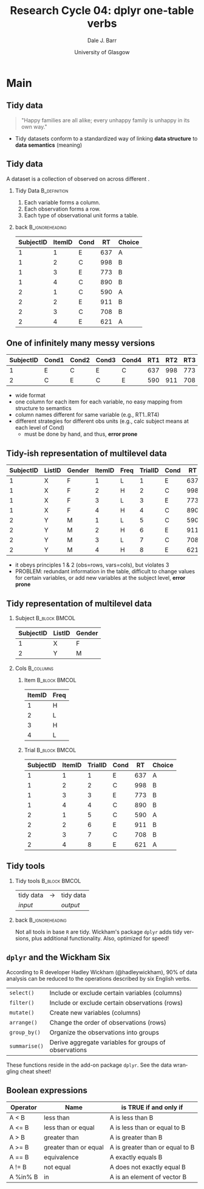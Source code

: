 #+STARTUP: beamer
#+TITLE:     Research Cycle 04: dplyr one-table verbs
#+AUTHOR:    Dale J. Barr
#+EMAIL:     dale.barr@glasgow.ac.uk
#+DATE:      University of Glasgow
#+DESCRIPTION: 
#+KEYWORDS: 
#+LANGUAGE:  en
#+OPTIONS:   H:2 num:nil toc:nil \n:nil @:t ::t |:t ^:t -:t f:t *:t <:t ^:nil
#+OPTIONS:   TeX:t LaTeX:nil skip:nil d:(not LOGBOOK) todo:t pri:nil tags:t
#+EXPORT_SELECT_TAGS: export
#+EXPORT_EXCLUDE_TAGS: noexport
#+LINK_UP:   
#+LINK_HOME: 
#+LaTeX_CLASS: beamer
#+LaTeX_CLASS_OPTIONS: [presentation]
#+LATEX_HEADER: \usepackage{helvet}
#+LATEX_HEADER: \usepackage{xcolor}
#+LATEX_HEADER: \definecolor{lgray}{rgb}{0.90,0.90,0.90}
#+BEAMER_THEME: Boadilla
#+BEAMER_COLOR_THEME: seahorse
#+COLUMNS: %45ITEM %10BEAMER_env(Env) %10BEAMER_act(Act) %4BEAMER_col(Col) %8BEAMER_opt(Opt)
#+PROPERTY: BEAMER_col_ALL 0.1 0.2 0.3 0.4 0.5 0.6 0.7 0.8 0.9 0.0 :ETC
#+PROPERTY: header-args:R :session *R* :tangle lec01/stub_script.R :exports code

* Setup																														 :noexport:

#+name: setup-minted
#+begin_src emacs-lisp :exports none :results silent
(setq org-src-preserve-indentation t)
(setq org-latex-minted-options
			'(("frame" "none")
				("fontsize" "\\scriptsize")
				("linenos" "false")
				("bgcolor" "lgray")
				("tabsize" "2")
				))
#+end_src


* Main

** Tidy data

#+LaTeX: \framesubtitle{Wickham (2014)}
#+LaTeX: \begin{Large}

#+BEGIN_QUOTE
"Happy families are all alike; every unhappy family is unhappy in its own way."
#+END_QUOTE

#+LaTeX: \end{Large}
#+LaTeX: \begin{flushright}-Tolstoy\end{flushright}

- Tidy datasets conform to a standardized way of linking
  *data\nbsp{}structure* to *data semantics* (meaning)

** Tidy data

#+LaTeX: \framesubtitle{(see also Codd, 1990; ``3rd normal form'')}

A dataset is a collection of \structure{values} observed on
\structure{variables} across different \structure{observation units}.

*** Tidy Data																		 :B_definition:
		:PROPERTIES:
		:BEAMER_env: definition
		:END:

1. Each variable forms a column.
2. Each observation forms a row.
3. Each type of observational unit forms a table.

*** back 																										:B_ignoreheading:
		:PROPERTIES:
		:BEAMER_env: ignoreheading
		:END:

#+LaTeX: \begin{scriptsize}

|-----------+--------+------+-----+--------|
| SubjectID | ItemID | Cond |  RT | Choice |
|-----------+--------+------+-----+--------|
|         1 |      1 | E    | 637 | A      |
|         1 |      2 | C    | 998 | B      |
|         1 |      3 | E    | 773 | B      |
|         1 |      4 | C    | 890 | B      |
|         2 |      1 | C    | 590 | A      |
|         2 |      2 | E    | 911 | B      |
|         2 |      3 | C    | 708 | B      |
|         2 |      4 | E    | 621 | A      |
|-----------+--------+------+-----+--------|

#+LaTeX: \end{scriptsize}

** One of infinitely many messy versions

#+LaTeX: \begin{tiny}
|-----------+-------+-------+-------+-------+-----+-----+-----+-----+-----+-----+-----+-----|
| SubjectID | Cond1 | Cond2 | Cond3 | Cond4 | RT1 | RT2 | RT3 | RT4 | Ch1 | Ch2 | Ch3 | Ch4 |
|-----------+-------+-------+-------+-------+-----+-----+-----+-----+-----+-----+-----+-----|
|         1 | E     | C     | E     | C     | 637 | 998 | 773 | 890 | A   | B   | B   | B   |
|         2 | C     | E     | C     | E     | 590 | 911 | 708 | 621 | A   | B   | B   | A   |
|-----------+-------+-------+-------+-------+-----+-----+-----+-----+-----+-----+-----+-----|
#+LaTeX: \end{tiny}

- wide format
- one column for each item for each variable, no easy mapping from
  structure to semantics
- column names different for same variable (e.g., RT1..RT4)
- different strategies for different obs units (e.g., calc subject means at each level of Cond)
  - must be done by hand, and thus, *error prone*


** Tidy-ish representation of multilevel data

#+LaTeX: \begin{tiny}
|-----------+--------+--------+--------+------+---------+------+-----+--------|
| SubjectID | ListID | Gender | ItemID | Freq | TrialID | Cond |  RT | Choice |
|-----------+--------+--------+--------+------+---------+------+-----+--------|
|         1 | X      | F      |      1 | L    |       1 | E    | 637 | A      |
|         1 | X      | F      |      2 | H    |       2 | C    | 998 | B      |
|         1 | X      | F      |      3 | L    |       3 | E    | 773 | B      |
|         1 | X      | F      |      4 | H    |       4 | C    | 890 | B      |
|         2 | Y      | M      |      1 | L    |       5 | C    | 590 | A      |
|         2 | Y      | M      |      2 | H    |       6 | E    | 911 | B      |
|         2 | Y      | M      |      3 | L    |       7 | C    | 708 | B      |
|         2 | Y      | M      |      4 | H    |       8 | E    | 621 | A      |
|-----------+--------+--------+--------+------+---------+------+-----+--------|
#+LaTeX: \end{tiny}

- it obeys principles 1 & 2 (obs=rows, vars=cols), but violates 3
- PROBLEM: redundant information in the table, difficult to change
  values for certain variables, or add new variables at the subject
  level, *error prone*

** Tidy representation of multilevel data

*** Subject																										:B_block:BMCOL:
		:PROPERTIES:
		:BEAMER_env: block
		:BEAMER_col: .5
		:END:

#+LaTeX: \begin{scriptsize}

| SubjectID | ListID | Gender |
|-----------+--------+--------|
|         1 | X      | F      |
|         2 | Y      | M      |

#+LaTeX: \end{scriptsize}

*** Cols																													:B_columns:
		:PROPERTIES:
		:BEAMER_env: columns
		:END:

**** Item 																										:B_block:BMCOL:
		:PROPERTIES:
		:BEAMER_col: .2
		:BEAMER_env: block
		:END:

#+LaTeX: \begin{scriptsize}

| ItemID | Freq |
|--------+------|
|      1 | H    |
|      2 | L    |
|      3 | H    |
|      4 | L    |

#+LaTeX: \end{scriptsize}

**** Trial 																										:B_block:BMCOL:
		:PROPERTIES:
		:BEAMER_col: .7
		:BEAMER_env: block
		:END:

#+LaTeX: \begin{scriptsize}

| SubjectID | ItemID | TrialID | Cond |  RT | Choice |
|-----------+--------+---------+------+-----+--------|
|         1 |      1 |       1 | E    | 637 | A      |
|         1 |      2 |       2 | C    | 998 | B      |
|         1 |      3 |       3 | E    | 773 | B      |
|         1 |      4 |       4 | C    | 890 | B      |
|         2 |      1 |       5 | C    | 590 | A      |
|         2 |      2 |       6 | E    | 911 | B      |
|         2 |      3 |       7 | C    | 708 | B      |
|         2 |      4 |       8 | E    | 621 | A      |

#+LaTeX: \end{scriptsize}



** Tidy tools

#+LaTeX: \framesubtitle{Wickham (submitted)}

*** Tidy tools																								:B_block:BMCOL:
		:PROPERTIES:
		:BEAMER_env: block
		:BEAMER_col: .5
		:END:

| tidy data | \(\rightarrow\) | tidy data |
| /input/   |                 | /output/  |

*** back																										:B_ignoreheading:
		:PROPERTIES:
		:BEAMER_env: ignoreheading
		:END:

#+BEGIN_EXPORT latex
\begin{description}[transforming]
  \item[transform] create/modify variables, rearranging columns
  \item[filter] include/exclude observations (rows)
  \item[aggregate] collapse subsets of observations into single values
  \item[order] sort observations
\end{description}
#+END_EXPORT

Not all tools in base =R= are tidy. Wickham's package =dplyr= adds tidy
versions, plus additional functionality. Also, optimized for speed!

** =dplyr= and the Wickham Six

According to R developer Hadley Wickham (@hadleywickham), 90% of data
analysis can be reduced to the operations described by six English
verbs.

| =select()=    | Include or exclude certain variables (columns)        |
| =filter()=    | Include or exclude certain observations (rows)        |
| =mutate()=    | Create new variables (columns)                        |
| =arrange()=   | Change the order of observations (rows)               |
| =group_by()=  | Organize the observations into groups                 |
| =summarise()= | Derive aggregate variables for groups of observations |

These functions reside in the add-on package =dplyr=.  See the data
wrangling cheat sheet!

** Boolean expressions

#+LaTeX: \begin{small}

| Operator | Name                  | is TRUE if and only if          |
|----------+-----------------------+---------------------------------|
| A < B    | less than             | A is less than B                |
| A <= B   | less than or equal    | A is less than or equal to B    |
| A > B    | greater than          | A is greater than B             |
| A >= B   | greater than or equal | A is greater than or equal to B |
| A == B   | equivalence           | A exactly equals B              |
| A != B   | not equal             | A does not exactly equal B      |
| A %in% B | in                    | A is an element of vector B     |

#+LaTeX: \end{small}
